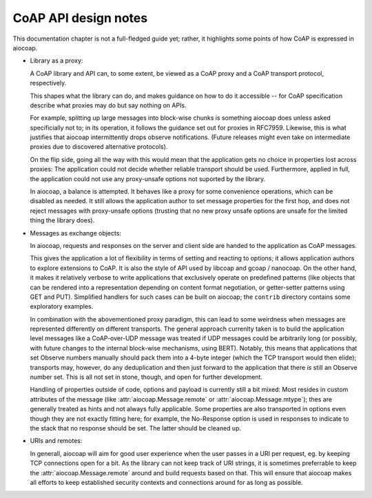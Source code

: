 .. meta::
  :copyright: SPDX-FileCopyrightText: Christian Amsüss and the aiocoap contributors
  :copyright: SPDX-License-Identifier: MIT

CoAP API design notes
=====================

This documentation chapter is not a full-fledged guide yet;
rather, it highlights some points of how CoAP is expressed in aiocoap.

* Library as a proxy:

  A CoAP library and API can, to some extent, be viewed
  as a CoAP proxy and a CoAP transport protocol, respectively.

  This shapes what the library can do, and makes guidance on how to do it accessible --
  for CoAP specification describe what proxies may do but say nothing on APIs.

  For example, splitting up large messages into block-wise chunks is something aiocoap does unless asked specificially not to;
  in its operation, it follows the guidance set out for proxies in RFC7959.
  Likewise, this is what justifies that aiocoap intermittently drops observe notifications.
  (Future releases might even take on intermediate proxies due to discovered alternative protocols).

  On the flip side, going all the way with this would mean that
  the application gets no choice in properties lost across proxies:
  The application could not decide whether reliable transport should be used.
  Furthermore, applied in full, the application could not use any proxy-unsafe options not suported by the library.

  In aiocoap, a balance is attempted.
  It behaves like a proxy for some convenience operations,
  which can be disabled as needed.
  It still allows the application author to set message properties for the first hop,
  and does not reject messages with proxy-unsafe options
  (trusting that no new proxy unsafe options are unsafe for the limited thing the library does).

* Messages as exchange objects:

  In aiocoap, requests and responses on the server and client side
  are handed to the application as CoAP messages.

  This gives the application a lot of flexibility in terms of setting and reacting to options;
  it allows application authors to explore extensions to CoAP.
  It is also the style of API used by libcoap and gcoap / nanocoap.
  On the other hand, it makes it relatively verbose to write applications
  that exclusively operate on predefined patterns
  (like objects that can be rendered into a representation depending on content format negotiation,
  or getter-setter patterns using GET and PUT).
  Simplified handlers for such cases can be built on aiocoap;
  the ``contrib`` directory contains some exploratory examples.

  In combination with the abovementioned proxy paradigm,
  this can lead to some weirdness when messages are represented differently on different transports.
  The general approach currenlty taken is to build the application level messages
  like a CoAP-over-UDP message was treated if UDP messages could be arbitrarily long
  (or possibly, with future changes to the internal block-wise mechanisms, using BERT).
  Notably, this means that applications that set Observe numbers manually should pack them into a 4-byte integer
  (which the TCP transport would then elide);
  transports may, however, do any deduplication and then just forward to the application
  that there *is* still an Observe number set.
  This is all not set in stone, though, and open for further development.

  Handling of properties outside of code, options and payload
  is currently still a bit mixed:
  Most resides in custom attributes of the message
  (like :attr:`aiocoap.Message.remote` or :attr:`aiocoap.Message.mtype`);
  thes are generally treated as hints and not always fully applicable.
  Some properties are also transported in options even though they are not exactly fitting here;
  for example, the No-Response option is used in responses to indicate to the stack that no response should be set.
  The latter should be cleaned up.

* URIs and remotes:

  In generall, aiocoap will aim for good user experience when the user passes in a URI per request,
  eg. by keeping TCP connections open for a bit.
  As the library can not keep track of URI strings,
  it is sometimes preferrable to keep the :attr:`aiocoap.Message.remote` around and build requests based on that.
  This will ensure that aiocoap makes all efforts to keep established security contexts and connections around
  for as long as possible.
